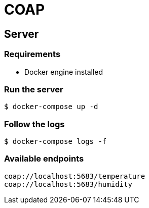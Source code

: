 = COAP

== Server

=== Requirements
* Docker engine installed

=== Run the server
`$ docker-compose up -d`

=== Follow the logs
`$ docker-compose logs -f`

=== Available endpoints
```
coap://localhost:5683/temperature
coap://localhost:5683/humidity
```
